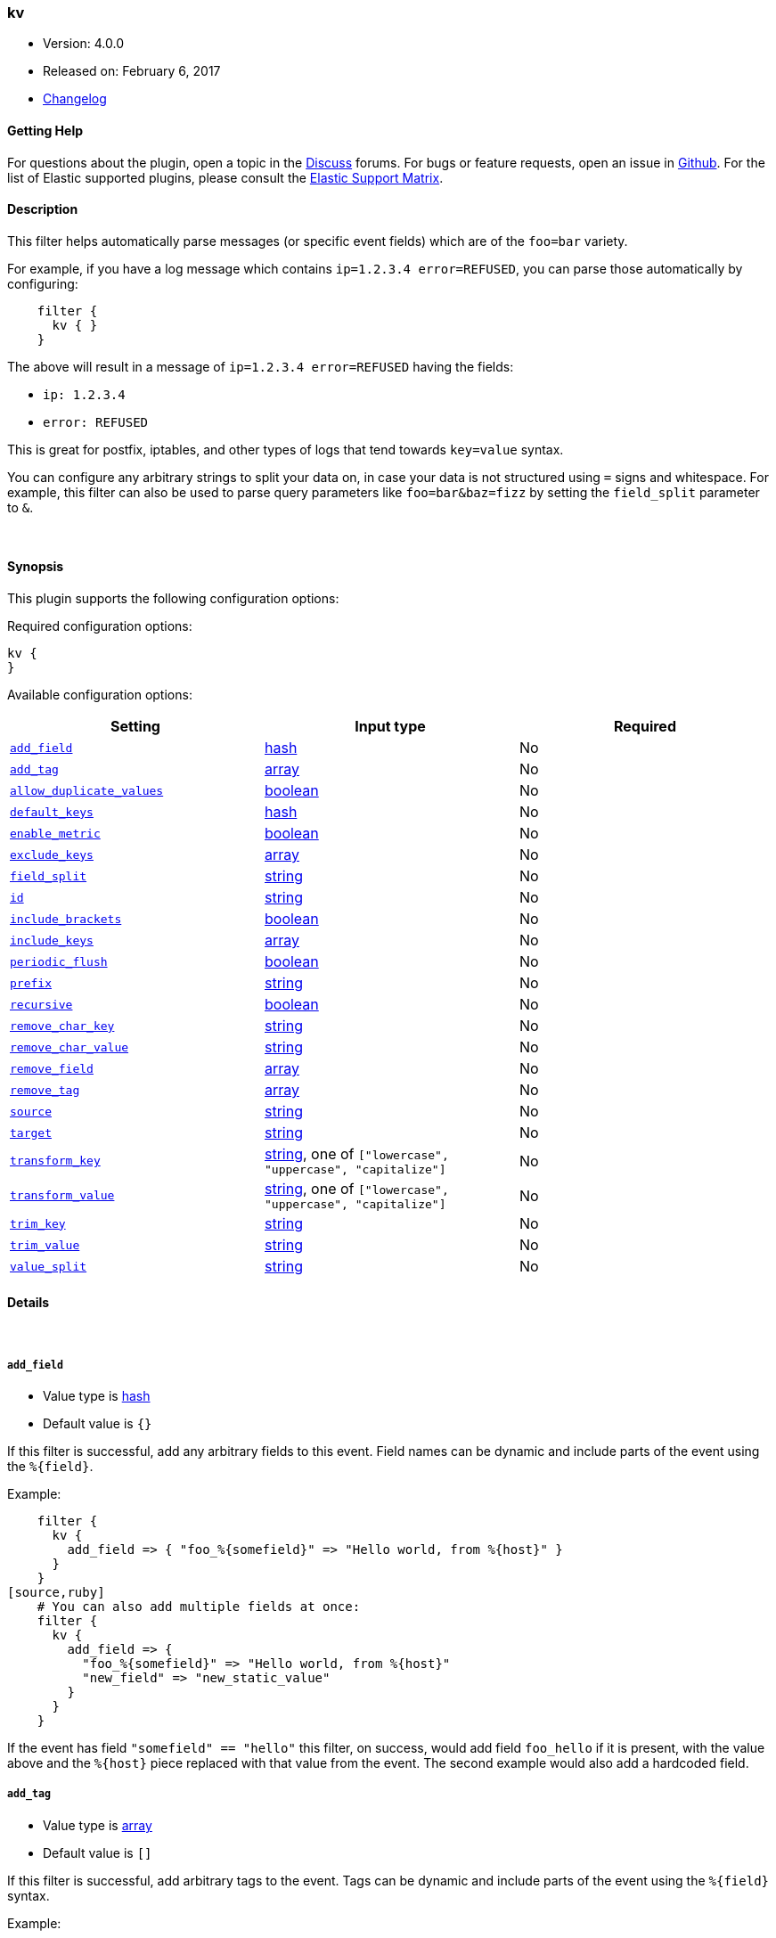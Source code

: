 [[plugins-filters-kv]]
=== kv

* Version: 4.0.0
* Released on: February 6, 2017
* https://github.com/logstash-plugins/logstash-filter-kv/blob/master/CHANGELOG.md#400[Changelog]



==== Getting Help

For questions about the plugin, open a topic in the http://discuss.elastic.co[Discuss] forums. For bugs or feature requests, open an issue in https://github.com/elastic/logstash[Github].
For the list of Elastic supported plugins, please consult the https://www.elastic.co/support/matrix#show_logstash_plugins[Elastic Support Matrix].

==== Description

This filter helps automatically parse messages (or specific event fields)
which are of the `foo=bar` variety.

For example, if you have a log message which contains `ip=1.2.3.4
error=REFUSED`, you can parse those automatically by configuring:
[source,ruby]
    filter {
      kv { }
    }

The above will result in a message of `ip=1.2.3.4 error=REFUSED` having
the fields:

* `ip: 1.2.3.4`
* `error: REFUSED`

This is great for postfix, iptables, and other types of logs that
tend towards `key=value` syntax.

You can configure any arbitrary strings to split your data on,
in case your data is not structured using `=` signs and whitespace.
For example, this filter can also be used to parse query parameters like
`foo=bar&baz=fizz` by setting the `field_split` parameter to `&`.

&nbsp;

==== Synopsis

This plugin supports the following configuration options:

Required configuration options:

[source,json]
--------------------------
kv {
}
--------------------------



Available configuration options:

[cols="<,<,<",options="header",]
|=======================================================================
|Setting |Input type|Required
| <<plugins-filters-kv-add_field>> |<<hash,hash>>|No
| <<plugins-filters-kv-add_tag>> |<<array,array>>|No
| <<plugins-filters-kv-allow_duplicate_values>> |<<boolean,boolean>>|No
| <<plugins-filters-kv-default_keys>> |<<hash,hash>>|No
| <<plugins-filters-kv-enable_metric>> |<<boolean,boolean>>|No
| <<plugins-filters-kv-exclude_keys>> |<<array,array>>|No
| <<plugins-filters-kv-field_split>> |<<string,string>>|No
| <<plugins-filters-kv-id>> |<<string,string>>|No
| <<plugins-filters-kv-include_brackets>> |<<boolean,boolean>>|No
| <<plugins-filters-kv-include_keys>> |<<array,array>>|No
| <<plugins-filters-kv-periodic_flush>> |<<boolean,boolean>>|No
| <<plugins-filters-kv-prefix>> |<<string,string>>|No
| <<plugins-filters-kv-recursive>> |<<boolean,boolean>>|No
| <<plugins-filters-kv-remove_char_key>> |<<string,string>>|No
| <<plugins-filters-kv-remove_char_value>> |<<string,string>>|No
| <<plugins-filters-kv-remove_field>> |<<array,array>>|No
| <<plugins-filters-kv-remove_tag>> |<<array,array>>|No
| <<plugins-filters-kv-source>> |<<string,string>>|No
| <<plugins-filters-kv-target>> |<<string,string>>|No
| <<plugins-filters-kv-transform_key>> |<<string,string>>, one of `["lowercase", "uppercase", "capitalize"]`|No
| <<plugins-filters-kv-transform_value>> |<<string,string>>, one of `["lowercase", "uppercase", "capitalize"]`|No
| <<plugins-filters-kv-trim_key>> |<<string,string>>|No
| <<plugins-filters-kv-trim_value>> |<<string,string>>|No
| <<plugins-filters-kv-value_split>> |<<string,string>>|No
|=======================================================================


==== Details

&nbsp;

[[plugins-filters-kv-add_field]]
===== `add_field` 

  * Value type is <<hash,hash>>
  * Default value is `{}`

If this filter is successful, add any arbitrary fields to this event.
Field names can be dynamic and include parts of the event using the `%{field}`.

Example:
[source,ruby]
    filter {
      kv {
        add_field => { "foo_%{somefield}" => "Hello world, from %{host}" }
      }
    }
[source,ruby]
    # You can also add multiple fields at once:
    filter {
      kv {
        add_field => {
          "foo_%{somefield}" => "Hello world, from %{host}"
          "new_field" => "new_static_value"
        }
      }
    }

If the event has field `"somefield" == "hello"` this filter, on success,
would add field `foo_hello` if it is present, with the
value above and the `%{host}` piece replaced with that value from the
event. The second example would also add a hardcoded field.

[[plugins-filters-kv-add_tag]]
===== `add_tag` 

  * Value type is <<array,array>>
  * Default value is `[]`

If this filter is successful, add arbitrary tags to the event.
Tags can be dynamic and include parts of the event using the `%{field}`
syntax.

Example:
[source,ruby]
    filter {
      kv {
        add_tag => [ "foo_%{somefield}" ]
      }
    }
[source,ruby]
    # You can also add multiple tags at once:
    filter {
      kv {
        add_tag => [ "foo_%{somefield}", "taggedy_tag"]
      }
    }

If the event has field `"somefield" == "hello"` this filter, on success,
would add a tag `foo_hello` (and the second example would of course add a `taggedy_tag` tag).

[[plugins-filters-kv-allow_duplicate_values]]
===== `allow_duplicate_values` 

  * Value type is <<boolean,boolean>>
  * Default value is `true`

A bool option for removing duplicate key/value pairs. When set to false, only
one unique key/value pair will be preserved.

For example, consider a source like `from=me from=me`. `[from]` will map to
an Array with two elements: `["me", "me"]`. To only keep unique key/value pairs,
you could use this configuration:
[source,ruby]
    filter {
      kv {
        allow_duplicate_values => false
      }
    }

[[plugins-filters-kv-default_keys]]
===== `default_keys` 

  * Value type is <<hash,hash>>
  * Default value is `{}`

A hash specifying the default keys and their values which should be added to the event
in case these keys do not exist in the source field being parsed.
[source,ruby]
    filter {
      kv {
        default_keys => [ "from", "logstash@example.com",
                         "to", "default@dev.null" ]
      }
    }

[[plugins-filters-kv-enable_metric]]
===== `enable_metric` 

  * Value type is <<boolean,boolean>>
  * Default value is `true`

Disable or enable metric logging for this specific plugin instance
by default we record all the metrics we can, but you can disable metrics collection
for a specific plugin.

[[plugins-filters-kv-exclude_keys]]
===== `exclude_keys` 

  * Value type is <<array,array>>
  * Default value is `[]`

An array specifying the parsed keys which should not be added to the event.
By default no keys will be excluded.

For example, consider a source like `Hey, from=<abc>, to=def foo=bar`.
To exclude `from` and `to`, but retain the `foo` key, you could use this configuration:
[source,ruby]
    filter {
      kv {
        exclude_keys => [ "from", "to" ]
      }
    }

[[plugins-filters-kv-field_split]]
===== `field_split` 

  * Value type is <<string,string>>
  * Default value is `" "`

A string of characters to use as delimiters for parsing out key-value pairs.

These characters form a regex character class and thus you must escape special regex
characters like `[` or `]` using `\`.

*Example with URL Query Strings*

For example, to split out the args from a url query string such as
`?pin=12345~0&d=123&e=foo@bar.com&oq=bobo&ss=12345`:
[source,ruby]
    filter {
      kv {
        field_split => "&?"
      }
    }

The above splits on both `&` and `?` characters, giving you the following
fields:

* `pin: 12345~0`
* `d: 123`
* `e: foo@bar.com`
* `oq: bobo`
* `ss: 12345`

[[plugins-filters-kv-id]]
===== `id` 

  * Value type is <<string,string>>
  * There is no default value for this setting.

Add a unique `ID` to the plugin configuration. If no ID is specified, Logstash will generate one. 
It is strongly recommended to set this ID in your configuration. This is particularly useful 
when you have two or more plugins of the same type, for example, if you have 2 grok filters. 
Adding a named ID in this case will help in monitoring Logstash when using the monitoring APIs.

[source,ruby]
---------------------------------------------------------------------------------------------------
output {
 stdout {
   id => "my_plugin_id"
 }
}
---------------------------------------------------------------------------------------------------


[[plugins-filters-kv-include_brackets]]
===== `include_brackets` 

  * Value type is <<boolean,boolean>>
  * Default value is `true`

A boolean specifying whether to treat square brackets, angle brackets,
and parentheses as value "wrappers" that should be removed from the value.
[source,ruby]
    filter {
      kv {
        include_brackets => true
      }
    }

For example, the result of this line:
`bracketsone=(hello world) bracketstwo=[hello world] bracketsthree=<hello world>`

will be:

* bracketsone: hello world
* bracketstwo: hello world
* bracketsthree: hello world

instead of:

* bracketsone: (hello
* bracketstwo: [hello
* bracketsthree: <hello


[[plugins-filters-kv-include_keys]]
===== `include_keys` 

  * Value type is <<array,array>>
  * Default value is `[]`

An array specifying the parsed keys which should be added to the event.
By default all keys will be added.

For example, consider a source like `Hey, from=<abc>, to=def foo=bar`.
To include `from` and `to`, but exclude the `foo` key, you could use this configuration:
[source,ruby]
    filter {
      kv {
        include_keys => [ "from", "to" ]
      }
    }

[[plugins-filters-kv-periodic_flush]]
===== `periodic_flush` 

  * Value type is <<boolean,boolean>>
  * Default value is `false`

Call the filter flush method at regular interval.
Optional.

[[plugins-filters-kv-prefix]]
===== `prefix` 

  * Value type is <<string,string>>
  * Default value is `""`

A string to prepend to all of the extracted keys.

For example, to prepend arg_ to all keys:
[source,ruby]
    filter { kv { prefix => "arg_" } }

[[plugins-filters-kv-recursive]]
===== `recursive` 

  * Value type is <<boolean,boolean>>
  * Default value is `false`

A boolean specifying whether to drill down into values
and recursively get more key-value pairs from it.
The extra key-value pairs will be stored as subkeys of the root key.

Default is not to recursive values.
[source,ruby]
    filter {
      kv {
        recursive => "true"
      }
    }


[[plugins-filters-kv-remove_char_key]]
===== `remove_char_key` 

  * Value type is <<string,string>>
  * There is no default value for this setting.

A string of characters to remove from the key.

These characters form a regex character class and thus you must escape special regex
characters like `[` or `]` using `\`.

Contrary to trim option, all characters are removed from the key, whatever their position.

For example, to remove `<` `>` `[` `]` and `,` characters from keys:
[source,ruby]
    filter {
      kv {
        remove_char_key => "<>\[\],"
      }
    }

[[plugins-filters-kv-remove_char_value]]
===== `remove_char_value` 

  * Value type is <<string,string>>
  * There is no default value for this setting.

A string of characters to remove from the value.

These characters form a regex character class and thus you must escape special regex
characters like `[` or `]` using `\`.

Contrary to trim option, all characters are removed from the value, whatever their position.

For example, to remove `<`, `>`, `[`, `]` and `,` characters from values:
[source,ruby]
    filter {
      kv {
        remove_char_value => "<>\[\],"
      }
    }

[[plugins-filters-kv-remove_field]]
===== `remove_field` 

  * Value type is <<array,array>>
  * Default value is `[]`

If this filter is successful, remove arbitrary fields from this event.
Fields names can be dynamic and include parts of the event using the %{field}
Example:
[source,ruby]
    filter {
      kv {
        remove_field => [ "foo_%{somefield}" ]
      }
    }
[source,ruby]
    # You can also remove multiple fields at once:
    filter {
      kv {
        remove_field => [ "foo_%{somefield}", "my_extraneous_field" ]
      }
    }

If the event has field `"somefield" == "hello"` this filter, on success,
would remove the field with name `foo_hello` if it is present. The second
example would remove an additional, non-dynamic field.

[[plugins-filters-kv-remove_tag]]
===== `remove_tag` 

  * Value type is <<array,array>>
  * Default value is `[]`

If this filter is successful, remove arbitrary tags from the event.
Tags can be dynamic and include parts of the event using the `%{field}`
syntax.

Example:
[source,ruby]
    filter {
      kv {
        remove_tag => [ "foo_%{somefield}" ]
      }
    }
[source,ruby]
    # You can also remove multiple tags at once:
    filter {
      kv {
        remove_tag => [ "foo_%{somefield}", "sad_unwanted_tag"]
      }
    }

If the event has field `"somefield" == "hello"` this filter, on success,
would remove the tag `foo_hello` if it is present. The second example
would remove a sad, unwanted tag as well.

[[plugins-filters-kv-source]]
===== `source` 

  * Value type is <<string,string>>
  * Default value is `"message"`

The field to perform `key=value` searching on

For example, to process the `not_the_message` field:
[source,ruby]
    filter { kv { source => "not_the_message" } }

[[plugins-filters-kv-target]]
===== `target` 

  * Value type is <<string,string>>
  * There is no default value for this setting.

The name of the container to put all of the key-value pairs into.

If this setting is omitted, fields will be written to the root of the
event, as individual fields.

For example, to place all keys into the event field kv:
[source,ruby]
    filter { kv { target => "kv" } }

[[plugins-filters-kv-transform_key]]
===== `transform_key` 

  * Value can be any of: `lowercase`, `uppercase`, `capitalize`
  * There is no default value for this setting.

Transform keys to lower case, upper case or capitals.

For example, to lowercase all keys:
[source,ruby]
    filter {
      kv {
        transform_key => "lowercase"
      }
    }

[[plugins-filters-kv-transform_value]]
===== `transform_value` 

  * Value can be any of: `lowercase`, `uppercase`, `capitalize`
  * There is no default value for this setting.

Transform values to lower case, upper case or capitals.

For example, to capitalize all values:
[source,ruby]
    filter {
      kv {
        transform_value => "capitalize"
      }
    }

[[plugins-filters-kv-trim_key]]
===== `trim_key` 

  * Value type is <<string,string>>
  * There is no default value for this setting.

A string of characters to trim from the key. This is useful if your
keys are wrapped in brackets or start with space.

These characters form a regex character class and thus you must escape special regex
characters like `[` or `]` using `\`.

Only leading and trailing characters are trimed from the key.

For example, to trim `<` `>` `[` `]` and `,` characters from keys:
[source,ruby]
    filter {
      kv {
        trim_key => "<>\[\],"
      }
    }

[[plugins-filters-kv-trim_value]]
===== `trim_value` 

  * Value type is <<string,string>>
  * There is no default value for this setting.

Constants used for transform check
A string of characters to trim from the value. This is useful if your
values are wrapped in brackets or are terminated with commas (like postfix
logs).

These characters form a regex character class and thus you must escape special regex
characters like `[` or `]` using `\`.

Only leading and trailing characters are trimed from the value.

For example, to trim `<`, `>`, `[`, `]` and `,` characters from values:
[source,ruby]
    filter {
      kv {
        trim_value => "<>\[\],"
      }
    }

[[plugins-filters-kv-value_split]]
===== `value_split` 

  * Value type is <<string,string>>
  * Default value is `"="`

A non-empty string of characters to use as delimiters for identifying key-value relations.

These characters form a regex character class and thus you must escape special regex
characters like `[` or `]` using `\`.

For example, to identify key-values such as
`key1:value1 key2:value2`:
[source,ruby]
    filter { kv { value_split => ":" } }


